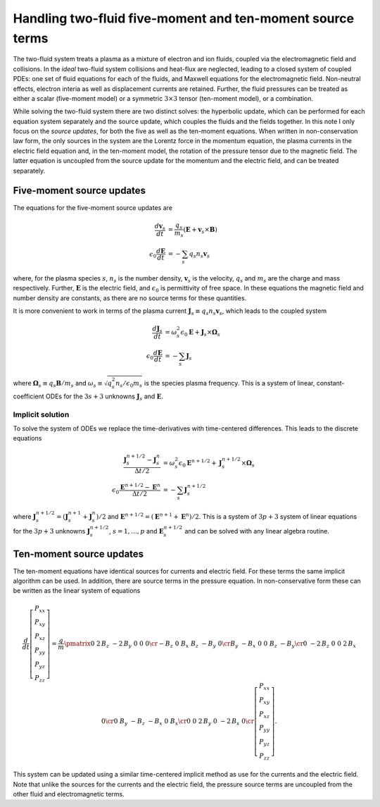 .. _devFluidSrc:

Handling two-fluid five-moment and ten-moment source terms
==========================================================

The two-fluid system treats a plasma as a mixture of electron and ion
fluids, coupled via the electromagnetic field and collisions. In the
*ideal* two-fluid system collisions and heat-flux are neglected,
leading to a closed system of coupled PDEs: one set of fluid equations
for each of the fluids, and Maxwell equations for the electromagnetic
field. Non-neutral effects, electron interia as well as displacement
currents are retained. Further, the fluid pressures can be treated as
either a scalar (five-moment model) or a symmetric :math:`3\times 3`
tensor (ten-moment model), or a combination.

While solving the two-fluid system there are two distinct solves: the
hyperbolic update, which can be performed for each equation system
separately and the source update, which couples the fluids and the
fields together. In this note I only focus on the *source updates*,
for both the five as well as the ten-moment equations. When written
in non-conservation law form, the only sources in the system are the
Lorentz force in the momentum equation, the plasma currents in the
electric field equation and, in the ten-moment model, the rotation of
the pressure tensor due to the magnetic field. The latter equation is
uncoupled from the source update for the momentum and the electric
field, and can be treated separately.

..
   The source terms add time and spatial scales in addition to those from
   the hyperbolic terms. These scales can be severe, specially the plasma
   and cyclotron frequencies for realistic mass ratios.

Five-moment source updates
--------------------------

The equations for the five-moment source updates are

.. math::
  
  \frac{d \mathbf{v}_s}{dt} &= \frac{q_s}{m_s}
  \left( \mathbf{E} + \mathbf{v}_s \times \mathbf{B} \right) \\
  \epsilon_0\frac{d \mathbf{E}}{dt}
  &= -\sum_s q_s n_s \mathbf{v}_s

where, for the plasma species :math:`s`, :math:`n_s` is the number
density, :math:`\mathbf{v}_s` is the velocity, :math:`q_s` and
:math:`m_s` are the charge and mass respectively. Further,
:math:`\mathbf{E}` is the electric field, and :math:`\epsilon_0` is
permittivity of free space. In these equations the magnetic field and
number density are constants, as there are no source terms for these
quantities.

It is more convenient to work in terms of the plasma current
:math:`\mathbf{J}_s \equiv q_s n_s \mathbf{v}_s`, which leads to the
coupled system

.. math::
  
  \frac{d \mathbf{J}_s}{dt} &= 
  \omega_s^2\epsilon_0\mathbf{E} + \mathbf{J}_s \times \mathbf{\Omega}_s \\
  \epsilon_0\frac{d \mathbf{E}}{dt}
  &= -\sum_s \mathbf{J}_s

where :math:`\mathbf{\Omega}_s \equiv q_s\mathbf{B}/m_s` and
:math:`\omega_s \equiv \sqrt{q_s^2 n_s/\epsilon_0 m_s}` is the species
plasma frequency. This is a system of linear, constant-coefficient
ODEs for the :math:`3s+3` unknowns :math:`\mathbf{J}_s` and
:math:`\mathbf{E}`.

Implicit solution
+++++++++++++++++

To solve the system of ODEs we replace the time-derivatives with
time-centered differences. This leads to the discrete equations

.. math::

  \frac{\mathbf{J}_s^{n+1/2}-\mathbf{J}_s^n}{\Delta t/2} &= 
  \omega_s^2\epsilon_0\mathbf{E}^{n+1/2} + \mathbf{J}_s^{n+1/2} \times \mathbf{\Omega}_s \\
  \epsilon_0\frac{\mathbf{E}^{n+1/2}-\mathbf{E}^n}{\Delta t/2}
  &= -\sum_s \mathbf{J}_s^{n+1/2}

where :math:`\mathbf{J}_s^{n+1/2} =
(\mathbf{J}_s^{n+1}+\mathbf{J}_s^{n})/2` and :math:`\mathbf{E}^{n+1/2}
= (\mathbf{E}^{n+1}+\mathbf{E}^n)/2`. This is a system of :math:`3p+3`
system of linear equations for the :math:`3p+3` unknowns
:math:`\mathbf{J}_s^{n+1/2}`, :math:`s=1,\ldots,p` and
:math:`\mathbf{E}_s^{n+1/2}` and can be solved with any linear algebra
routine.

Ten-moment source updates
-------------------------

The ten-moment equations have identical sources for currents and
electric field. For these terms the same implicit algorithm can be
used.  In addition, there are source terms in the pressure
equation. In non-conservative form these can be written as the linear
system of equations

.. math::

  \frac{d}{dt}
  \left[
    \begin{matrix}
    P_{xx} \\
    P_{xy} \\
    P_{xz} \\
    P_{yy} \\
    P_{yz} \\
    P_{zz}
    \end{matrix}
  \right]
  =
  \frac{q}{m}\pmatrix{0&2\,B_{z}&-2\,B_{y}&0&0&0\cr -B_{z}&0&B_{x}&B_{z}&-B_{y}&
  0\cr B_{y}&-B_{x}&0&0&B_{z}&-B_{y}\cr 0&-2\,B_{z}&0&0&2\,B_{x}&0\cr 
  0&B_{y}&-B_{z}&-B_{x}&0&B_{x}\cr 0&0&2\,B_{y}&0&-2\,B_{x}&0\cr }
  \left[
    \begin{matrix}
    P_{xx} \\
    P_{xy} \\
    P_{xz} \\
    P_{yy} \\
    P_{yz} \\
    P_{zz}
    \end{matrix}
  \right].

This system can be updated using a similar time-centered implicit
method as use for the currents and the electric field. Note that
unlike the sources for the currents and the electric field, the
pressure source terms are uncoupled from the other fluid and
electromagnetic terms.
